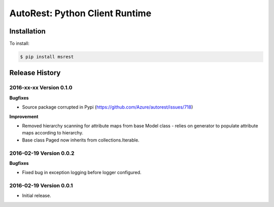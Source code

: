 AutoRest: Python Client Runtime
================================


Installation
------------

To install:

.. code-block:: bash

    $ pip install msrest


Release History
---------------

2016-xx-xx Version 0.1.0
+++++++++++++++++++++++++

**Bugfixes**

- Source package corrupted in Pypi (https://github.com/Azure/autorest/issues/718)

**Improvement**

- Removed hierarchy scanning for attribute maps from base Model class - relies on generator to populate attribute
  maps according to hierarchy.
- Base class Paged now inherits from collections.Iterable.

2016-02-19 Version 0.0.2
++++++++++++++++++++++++

**Bugfixes**

- Fixed bug in exception logging before logger configured.

2016-02-19 Version 0.0.1
++++++++++++++++++++++++

- Initial release.